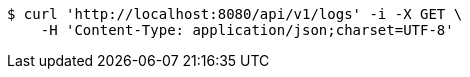 [source,bash]
----
$ curl 'http://localhost:8080/api/v1/logs' -i -X GET \
    -H 'Content-Type: application/json;charset=UTF-8'
----
